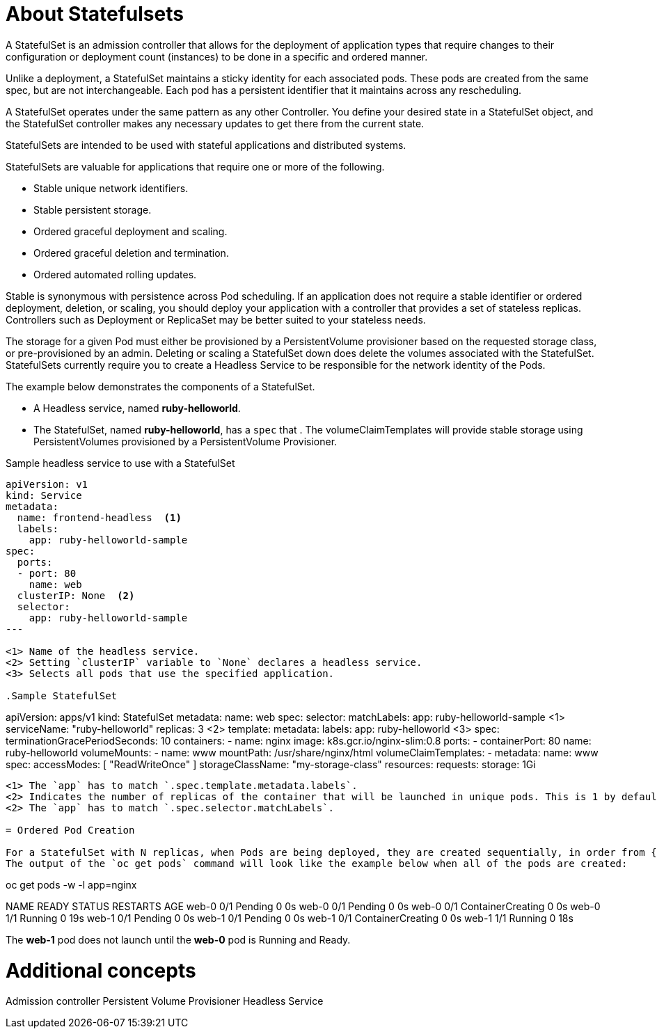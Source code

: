 ////
About statefulsets

Module included in the following assemblies:

* admin_guide/statefulsets.adoc
////

[id='about-stateful-sets_{context}']
= About Statefulsets

A StatefulSet is an admission controller that allows for the deployment of application types that require
changes to their configuration or deployment count (instances) to be done in a specific and ordered manner.

Unlike a deployment, a StatefulSet maintains a sticky identity for each associated pods. These pods are created from the same spec, 
but are not interchangeable. Each pod has a persistent identifier that it maintains across any rescheduling.

A StatefulSet operates under the same pattern as any other Controller. You define your desired state in a StatefulSet object, 
and the StatefulSet controller makes any necessary updates to get there from the current state.

StatefulSets are intended to be used with stateful applications and distributed systems. 

StatefulSets are valuable for applications that require one or more of the following.

* Stable unique network identifiers.

* Stable persistent storage.

* Ordered graceful deployment and scaling.

* Ordered graceful deletion and termination.

* Ordered automated rolling updates.

Stable is synonymous with persistence across Pod scheduling. If an application does not require a stable identifier 
or ordered deployment, deletion, or scaling, you should deploy your application with a controller that provides a set of stateless replicas. 
Controllers such as Deployment or ReplicaSet may be better suited to your stateless needs.

The storage for a given Pod must either be provisioned by a PersistentVolume provisioner based on the requested storage class, or pre-provisioned by an admin.
Deleting or scaling a StatefulSet down does delete the volumes associated with the StatefulSet. 
StatefulSets currently require you to create a Headless Service to be responsible for the network identity of the Pods.

The example below demonstrates the components of a StatefulSet.

* A Headless service, named *ruby-helloworld*.

* The StatefulSet, named *ruby-helloworld*, has a `spec` that .
    The volumeClaimTemplates will provide stable storage using PersistentVolumes provisioned by a PersistentVolume Provisioner.

.Sample headless service to use with a StatefulSet
----
apiVersion: v1
kind: Service
metadata:
  name: frontend-headless  <1>
  labels:
    app: ruby-helloworld-sample
spec:
  ports:
  - port: 80
    name: web
  clusterIP: None  <2>
  selector:
    app: ruby-helloworld-sample
---

<1> Name of the headless service.
<2> Setting `clusterIP` variable to `None` declares a headless service.
<3> Selects all pods that use the specified application.

.Sample StatefulSet
----
apiVersion: apps/v1
kind: StatefulSet
metadata:
  name: web
spec:
  selector:
    matchLabels:
      app: ruby-helloworld-sample <1>
  serviceName: "ruby-helloworld"
  replicas: 3 <2>
  template:
    metadata:
      labels:
        app: ruby-helloworld <3>
    spec:
      terminationGracePeriodSeconds: 10
      containers:
      - name: nginx
        image: k8s.gcr.io/nginx-slim:0.8
        ports:
        - containerPort: 80
          name: ruby-helloworld
        volumeMounts:
        - name: www
          mountPath: /usr/share/nginx/html
  volumeClaimTemplates:
  - metadata:
      name: www
    spec:
      accessModes: [ "ReadWriteOnce" ]
      storageClassName: "my-storage-class"
      resources:
        requests:
          storage: 1Gi
----

<1> The `app` has to match `.spec.template.metadata.labels`.
<2> Indicates the number of replicas of the container that will be launched in unique pods. This is 1 by default.
<2> The `app` has to match `.spec.selector.matchLabels`.

= Ordered Pod Creation

For a StatefulSet with N replicas, when Pods are being deployed, they are created sequentially, in order from {0..N-1}. 
The output of the `oc get pods` command will look like the example below when all of the pods are created:

----
oc get pods -w -l app=nginx

NAME      READY     STATUS    RESTARTS   AGE
web-0     0/1       Pending   0          0s
web-0     0/1       Pending   0         0s
web-0     0/1       ContainerCreating   0         0s
web-0     1/1       Running   0         19s
web-1     0/1       Pending   0         0s
web-1     0/1       Pending   0         0s
web-1     0/1       ContainerCreating   0         0s
web-1     1/1       Running   0         18s

The *web-1* pod does not launch until the *web-0* pod is Running and Ready.

= Additional concepts

Admission controller
Persistent Volume Provisioner
Headless Service

